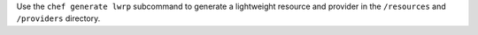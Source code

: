 .. The contents of this file may be included in multiple topics (using the includes directive).
.. The contents of this file should be modified in a way that preserves its ability to appear in multiple topics.


Use the ``chef generate lwrp`` subcommand to generate a lightweight resource and provider in the ``/resources`` and ``/providers`` directory.
